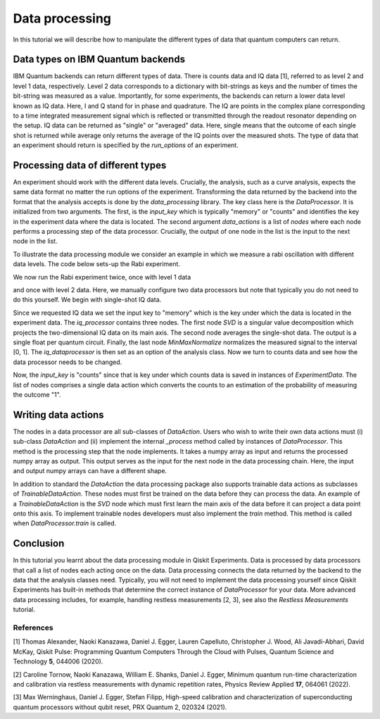 Data processing
===============

In this tutorial we will describe how to manipulate the different
types of data that quantum computers can return.

Data types on IBM Quantum backends
----------------------------------

IBM Quantum backends can return different types of data. There is
counts data and IQ data [1], referred to as level 2 and level 1 data,
respectively. Level 2 data corresponds
to a dictionary with bit-strings as keys and the number of
times the bit-string was measured as a value. Importantly,
for some experiments, the backends can return a lower data level
known as IQ data. Here, I and Q stand
for in phase and quadrature. The IQ are points in the complex plane
corresponding to a time integrated measurement signal which is
reflected or transmitted through the readout resonator depending
on the setup. IQ data can be returned as "single" or "averaged" data.
Here, single means that the outcome of each single shot is returned
while average only returns the average of the IQ points over the
measured shots. The type of data that an experiment should return
is specified by the `run_options` of an experiment.

Processing data of different types
----------------------------------

An experiment should work with the different data levels.
Crucially, the analysis, such as a curve analysis, expects the
same data format no matter the run options of the experiment.
Transforming the data returned by the backend into the format
that the analysis accepts is done by the `data_processing` library.
The key class here is the `DataProcessor`. It is initialized from
two arguments. The first, is the `input_key` which is typically
"memory" or "counts" and identifies the key in the experiment data
where the data is located. The second argument `data_actions`
is a list of `nodes` where each node performs a processing step
of the data processor. Crucially, the output of one node in the
list is the input to the next node in the list.

To illustrate the data processing module we consider an example
in which we measure a rabi oscillation with different data levels.
The code below sets-up the Rabi experiment.

.. jupyter-execute::

    import numpy as np

    from qiskit import pulse
    from qiskit.circuit import Parameter

    from qiskit_experiments.test.pulse_backend import SingleTransmonTestBackend
    from qiskit_experiments.data_processing import DataProcessor, nodes
    from qiskit_experiments.library import Rabi

    with pulse.build() as sched:
        pulse.play(
            pulse.Gaussian(160, Parameter("amp"), sigma=40),
            pulse.DriveChannel(0)
        )

    backend = SingleTransmonTestBackend()

    exp = Rabi(
        qubit=0,
        backend=backend,
        schedule=sched,
        amplitudes=np.linspace(-0.1, 0.1, 21)
    )

We now run the Rabi experiment twice, once with level 1 data

and once with level 2 data. Here, we manually configure two data
processors but note that typically you do not need to do this
yourself. We begin with single-shot IQ data.

.. jupyter-execute::

    data_nodes = [nodes.SVD(), nodes.AverageData(axis=1), nodes.MinMaxNormalize()]
    iq_processor = DataProcessor("memory", data_nodes)
    exp.analysis.set_options(data_processor=iq_processor)

    exp_data = exp.run(meas_level=1, meas_return="single").block_for_results()

    display(exp_data.figure(0))

Since we requested IQ data we set the input key to "memory" which is
the key under which the data is located in the experiment data. The
`iq_processor` contains three nodes. The first node `SVD` is a
singular value decomposition which projects the two-dimensional IQ
data on its main axis. The second node averages the single-shot
data. The output is a single float per quantum circuit. Finally,
the last node `MinMaxNormalize` normalizes the measured signal to
the interval [0, 1]. The `iq_dataprocessor` is then set as an option
of the analysis class. Now we turn to counts data and see how the
data processor needs to be changed.

.. jupyter-execute::

    data_nodes = [nodes.Probability(outcome="1")]
    count_processor = DataProcessor("counts", data_nodes)
    exp.analysis.set_options(data_processor=count_processor)

    exp_data = exp.run(meas_level=2).block_for_results()

    display(exp_data.figure(0))

Now, the `input_key` is "counts" since that is key under which counts
data is saved in instances of `ExperimentData`. The list of nodes
comprises a single data action which converts the counts to an estimation
of the probability of measuring the outcome "1".

Writing data actions
---------------------

The nodes in a data processor are all sub-classes of `DataAction`.
Users who wish to write their own data actions must (i) sub-class
`DataAction` and (ii) implement the internal `_process` method
called by instances of `DataProcessor`. This method is the
processing step that the node implements. It takes a numpy array as
input and returns the processed numpy array as output. This output
serves as the input for the next node in the data processing chain.
Here, the input and output numpy arrays can have a different shape.

In addition to standard the `DataAction` the data processing package
also supports trainable data actions as subclasses of `TrainableDataAction`.
These nodes must first be trained on the data before they can
process the data. An example of a `TrainableDataAction` is the
`SVD` node which must first learn the main axis of the data before
it can project a data point onto this axis. To implement trainable nodes
developers must also implement the `train` method. This method is
called when `DataProcessor.train` is called.

Conclusion
----------

In this tutorial you learnt about the data processing module in Qiskit
Experiments. Data is processed by data processors that
call a list of nodes each acting once on the data. Data
processing connects the data returned by the backend to the data that
the analysis classes need. Typically, you will not need to implement
the data processing yourself since Qiskit Experiments has built-in
methods that determine the correct instance of `DataProcessor` for
your data. More advanced data processing includes, for example, handling
restless measurements [2, 3], see also the `Restless Measurements` tutorial.

References
~~~~~~~~~~

[1] Thomas Alexander, Naoki Kanazawa, Daniel J. Egger, Lauren Capelluto,
Christopher J. Wood, Ali Javadi-Abhari, David McKay, Qiskit Pulse:
Programming Quantum Computers Through the Cloud with Pulses, Quantum
Science and Technology **5**, 044006 (2020).

[2] Caroline Tornow, Naoki Kanazawa, William E. Shanks, Daniel J. Egger,
Minimum quantum run-time characterization and calibration via restless
measurements with dynamic repetition rates, Physics Review Applied **17**,
064061 (2022).

[3] Max Werninghaus, Daniel J. Egger, Stefan Filipp, High-speed calibration and
characterization of superconducting quantum processors without qubit reset,
PRX Quantum 2, 020324 (2021).